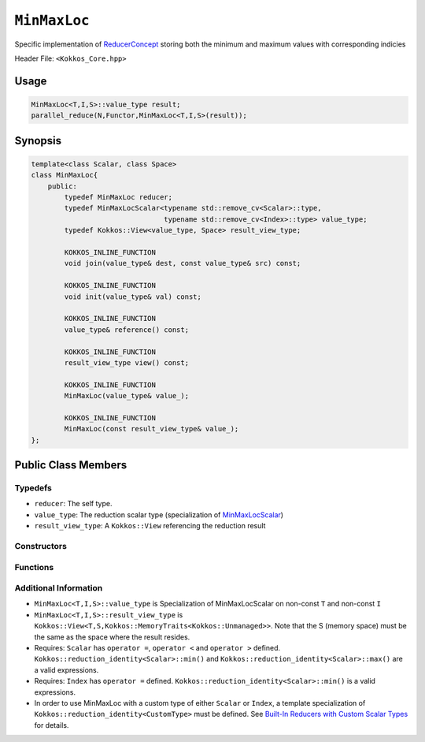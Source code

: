 ``MinMaxLoc``
=============

.. role::cpp(code)
    :language: cpp

.. role:: cppkokkos(code)
    :language: cppkokkos

Specific implementation of `ReducerConcept <ReducerConcept.html>`_ storing both the minimum and maximum values with corresponding indicies

Header File: ``<Kokkos_Core.hpp>``

Usage
-----

.. code-block:: cpp
        
    MinMaxLoc<T,I,S>::value_type result;
    parallel_reduce(N,Functor,MinMaxLoc<T,I,S>(result));

Synopsis 
--------

.. code-block:: cpp

    template<class Scalar, class Space>
    class MinMaxLoc{
        public:
            typedef MinMaxLoc reducer;
            typedef MinMaxLocScalar<typename std::remove_cv<Scalar>::type,
                                    typename std::remove_cv<Index>::type> value_type;
            typedef Kokkos::View<value_type, Space> result_view_type;
            
            KOKKOS_INLINE_FUNCTION
            void join(value_type& dest, const value_type& src) const;

            KOKKOS_INLINE_FUNCTION
            void init(value_type& val) const;

            KOKKOS_INLINE_FUNCTION
            value_type& reference() const;

            KOKKOS_INLINE_FUNCTION
            result_view_type view() const;

            KOKKOS_INLINE_FUNCTION
            MinMaxLoc(value_type& value_);

            KOKKOS_INLINE_FUNCTION
            MinMaxLoc(const result_view_type& value_);
    };

Public Class Members
--------------------

Typedefs
~~~~~~~~

* ``reducer``: The self type.
* ``value_type``: The reduction scalar type (specialization of `MinMaxLocScalar <MinMaxLocScalar.html>`_)
* ``result_view_type``: A ``Kokkos::View`` referencing the reduction result 

Constructors
~~~~~~~~~~~~

.. cppkokkos:kokkosinlinefunction:: MinMaxLoc(value_type& value_);

    * Constructs a reducer which references a local variable as its result location.  

.. cppkokkos:kokkosinlinefunction:: MinMaxLoc(const result_view_type& value_);

    * Constructs a reducer which references a specific view as its result location.

Functions
~~~~~~~~~

.. cppkokkos:kokkosinlinefunction:: void join(value_type& dest, const value_type& src) const;
   
    * Store minimum with location of ``src`` and ``dest`` into ``dest``.
    * Store maximum with location of ``src`` and ``dest`` into ``dest``.

.. cppkokkos:kokkosinlinefunction:: void init( value_type& val) const;

    Initialize ``val.min_val`` using the Kokkos::reduction_identity<Scalar>::min() method. The default implementation sets ``val=<TYPE>_MAX``.

    Initialize ``val.max_val`` using the Kokkos::reduction_identity<Index>::max() method. The default implementation sets ``val=<TYPE>_MIN``.

    Initialize ``val.min_loc`` using the Kokkos::reduction_identity<Scalar>::min() method. The default implementation sets ``val=<TYPE>_MAX``.

    Initialize ``val.max_loc`` using the Kokkos::reduction_identity<Index>::min() method. The default implementation sets ``val=<TYPE>_MAX``.

.. cppkokkos:kokkosinlinefunction:: value_type& reference() const;

    * Returns a reference to the result provided in class constructor.

.. cppkokkos:kokkosinlinefunction:: result_view_type view() const;

    * Returns a view of the result place provided in class constructor.

Additional Information
~~~~~~~~~~~~~~~~~~~~~~

* ``MinMaxLoc<T,I,S>::value_type`` is Specialization of MinMaxLocScalar on non-const ``T`` and non-const ``I``
* ``MinMaxLoc<T,I,S>::result_view_type`` is ``Kokkos::View<T,S,Kokkos::MemoryTraits<Kokkos::Unmanaged>>``. Note that the S (memory space) must be the same as the space where the result resides.
* Requires: ``Scalar`` has ``operator =``, ``operator <`` and ``operator >`` defined. ``Kokkos::reduction_identity<Scalar>::min()`` and ``Kokkos::reduction_identity<Scalar>::max()`` are a valid expressions. 
* Requires: ``Index`` has ``operator =`` defined. ``Kokkos::reduction_identity<Scalar>::min()`` is a valid expressions.
* In order to use MinMaxLoc with a custom type of either ``Scalar`` or ``Index``, a template specialization of ``Kokkos::reduction_identity<CustomType>`` must be defined. See `Built-In Reducers with Custom Scalar Types <../../../ProgrammingGuide/Custom-Reductions-Built-In-Reducers-with-Custom-Scalar-Types.html>`_ for details.
